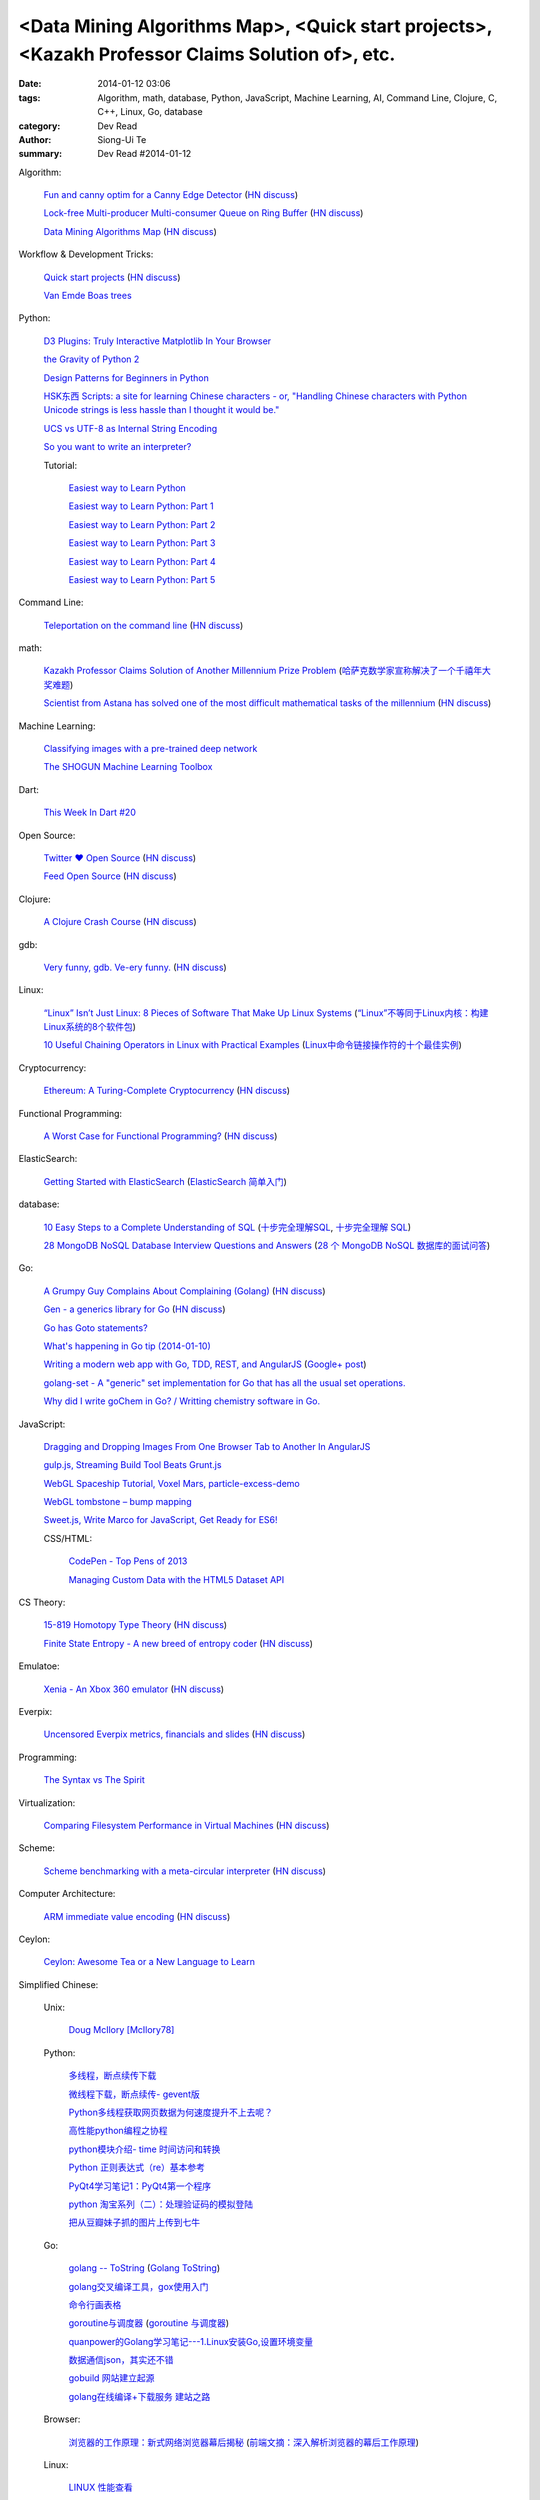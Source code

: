 <Data Mining Algorithms Map>, <Quick start projects>, <Kazakh Professor Claims Solution of>, etc.
#################################################################################################

:date: 2014-01-12 03:06
:tags: Algorithm, math, database, Python, JavaScript, Machine Learning, AI, Command Line, Clojure, C, C++, Linux, Go, database
:category: Dev Read
:author: Siong-Ui Te
:summary: Dev Read #2014-01-12


Algorithm:

  `Fun and canny optim for a Canny Edge Detector <http://blog.pkh.me/p/14-fun-and-canny-optim-for-a-canny-edge-detector.html>`_
  (`HN discuss <https://news.ycombinator.com/item?id=7043240>`__)

  `Lock-free Multi-producer Multi-consumer Queue on Ring Buffer <http://natsys-lab.blogspot.com/2013/05/lock-free-multi-producer-multi-consumer.html>`_
  (`HN discuss <https://news.ycombinator.com/item?id=7042525>`__)

  `Data Mining Algorithms Map <http://saedsayad.com/>`_
  (`HN discuss <https://news.ycombinator.com/item?id=7045267>`__)

Workflow & Development Tricks:

  `Quick start projects <http://blog.sayan.ee/quick-start/>`_
  (`HN discuss <https://news.ycombinator.com/item?id=7045744>`__)

  `Van Emde Boas trees <https://plus.google.com/100130971560879475093/posts/anW6kZuR9iA>`_

Python:

  `D3 Plugins: Truly Interactive Matplotlib In Your Browser <http://jakevdp.github.io/blog/2014/01/10/d3-plugins-truly-interactive/>`_

  `the Gravity of Python 2 <http://blog.startifact.com/posts/python-2-gravity.html>`_

  `Design Patterns for Beginners in Python <http://pypix.com/tools-and-tips/design-patterns-beginners/>`_

  `HSK东西 Scripts: a site for learning Chinese characters - or, "Handling Chinese characters with Python Unicode strings is less hassle than I thought it would be." <http://blog.pythonanywhere.com/79/>`_

  `UCS vs UTF-8 as Internal String Encoding <http://lucumr.pocoo.org/2014/1/9/ucs-vs-utf8/>`_

  `So you want to write an interpreter? <https://www.youtube.com/watch?v=LCslqgM48D4>`_

  Tutorial:

    `Easiest way to Learn Python <http://infiniteloop.in/blog/easiest-way-to-learn-python/>`_

    `Easiest way to Learn Python: Part 1 <http://infiniteloop.in/blog/easiest-way-to-learn-python-part-1/>`_

    `Easiest way to Learn Python: Part 2 <http://infiniteloop.in/blog/easiest-way-to-learn-python-part-2/>`_

    `Easiest way to Learn Python: Part 3 <http://infiniteloop.in/blog/easiest-way-to-learn-python-part-3/>`_

    `Easiest way to Learn Python: Part 4 <http://infiniteloop.in/blog/easiest-way-to-learn-python-part-4/>`_

    `Easiest way to Learn Python: Part 5 <http://infiniteloop.in/blog/easiest-way-to-learn-python-part-5/>`_

Command Line:

  `Teleportation on the command line <http://thecakeisalie.in/blog/2014/01/11/teleportation-on-the-commandline/>`_
  (`HN discuss <https://news.ycombinator.com/item?id=7043129>`__)

math:

  `Kazakh Professor Claims Solution of Another Millennium Prize Problem <http://science.slashdot.org/story/14/01/11/1715227/kazakh-professor-claims-solution-of-another-millennium-prize-problem>`_
  (`哈萨克数学家宣称解决了一个千禧年大奖难题 <http://www.solidot.org/story?sid=37997>`_)

  `Scientist from Astana has solved one of the most difficult mathematical tasks of the millennium <http://www.inform.kz/eng/article/2619922>`_
  (`HN discuss <https://news.ycombinator.com/item?id=7042409>`__)

Machine Learning:

  `Classifying images with a pre-trained deep network <http://fastml.com/classifying-images-with-a-pre-trained-deep-network/>`_

  `The SHOGUN Machine Learning Toolbox <http://shogun-toolbox.org/>`_

Dart:

  `This Week In Dart #20 <http://divingintodart.blogspot.com/2014/01/this-week-in-dart-20.html>`_

Open Source:

  `Twitter ♥ Open Source <http://twitter.github.io/>`_
  (`HN discuss <https://news.ycombinator.com/item?id=7042929>`__)

  `Feed Open Source <http://feedopensource.com/>`_
  (`HN discuss <https://news.ycombinator.com/item?id=7045044>`__)

Clojure:

  `A Clojure Crash Course <http://www.braveclojure.com/do-things/>`_
  (`HN discuss <https://news.ycombinator.com/item?id=7042720>`__)

gdb:

  `Very funny, gdb. Ve-ery funny. <http://www.yosefk.com/blog/very-funny-gdb-ve-ery-funny.html>`_
  (`HN discuss <https://news.ycombinator.com/item?id=7042854>`__)

Linux:

  `“Linux” Isn’t Just Linux: 8 Pieces of Software That Make Up Linux Systems <http://www.howtogeek.com/177213/linux-isnt-just-linux-8-pieces-of-software-that-make-up-linux-systems/>`_
  (`“Linux”不等同于Linux内核：构建Linux系统的8个软件包 <http://www.geekfan.net/5035/>`_)

  `10 Useful Chaining Operators in Linux with Practical Examples <http://www.tecmint.com/chaining-operators-in-linux-with-practical-examples/>`_
  (`Linux中命令链接操作符的十个最佳实例 <http://www.linuxeden.com/html/softuse/20140112/147406.html>`_)

Cryptocurrency:

  `Ethereum: A Turing-Complete Cryptocurrency <http://ethereum.org/ethereum.html>`_
  (`HN discuss <https://news.ycombinator.com/item?id=7041628>`__)

Functional Programming:

  `A Worst Case for Functional Programming? <http://prog21.dadgum.com/189.html>`_
  (`HN discuss <https://news.ycombinator.com/item?id=7043644>`__)

ElasticSearch:

  `Getting Started with ElasticSearch <http://java.dzone.com/articles/elasticsearch-getting-started>`_
  (`ElasticSearch 简单入门 <http://www.oschina.net/translate/elasticsearch-getting-started>`_)

database:

  `10 Easy Steps to a Complete Understanding of SQL <http://tech.pro/tutorial/1555/10-easy-steps-to-a-complete-understanding-of-sql>`_
  (`十步完全理解SQL <http://blog.jobbole.com/55086/>`_,
  `十步完全理解 SQL <http://my.oschina.net/leejun2005/blog/192146>`__)

  `28 MongoDB NoSQL Database Interview Questions and Answers <http://theprofessionalspoint.blogspot.com/2014/01/28-mongodb-nosql-database-interview.html>`_
  (`28 个 MongoDB NoSQL 数据库的面试问答 <http://www.oschina.net/translate/28-mongodb-nosql-database-interview>`_)

Go:

  `A Grumpy Guy Complains About Complaining (Golang) <http://go.c800colon5.com/blog/2014/01/09/a-grumpy-guy-complains-about-complaining/>`_
  (`HN discuss <https://news.ycombinator.com/item?id=7044076>`__)

  `Gen - a generics library for Go <http://clipperhouse.github.io/gen/>`_
  (`HN discuss <https://news.ycombinator.com/item?id=7044070>`__)

  `Go has Goto statements? <https://plus.google.com/100668783035075698145/posts/XuVWB2jcZ4Q>`_

  `What's happening in Go tip (2014-01-10) <http://dominik.honnef.co/go-tip/2014-01-10/>`_

  `Writing a modern web app with Go, TDD, REST, and AngularJS <http://go-talks.appspot.com/github.com/campoy/todo/talk/talk.slide#1>`_
  (`Google+ post <https://plus.google.com/101406623878176903605/posts/jcrA57Bptp8>`__)

  `golang-set - A "generic" set implementation for Go that has all the usual set operations. <https://plus.google.com/113415889811772707376/posts/MwoKZBLaMCR>`_

  `Why did I write goChem in Go? / Writting chemistry software in Go. <https://plus.google.com/106548631604770110294/posts/5ATX3gHLL7t>`_

JavaScript:

  `Dragging and Dropping Images From One Browser Tab to Another In AngularJS <http://nathanleclaire.com/blog/2014/01/11/dragging-and-dropping-images-from-one-browser-tab-to-another-in-angularjs/>`_

  `gulp.js, Streaming Build Tool Beats Grunt.js <http://www.codersgrid.com/2014/01/11/gulp-js-streaming-build-tool-beats-grunt-js/>`_

  `WebGL Spaceship Tutorial, Voxel Mars, particle-excess-demo <http://dailyjs.com/2014/01/10/webgl/>`_

  `WebGL tombstone – bump mapping <http://www.pheelicks.com/2014/01/webgl-tombstone-bump-mapping/>`_

  `Sweet.js, Write Marco for JavaScript, Get Ready for ES6! <http://www.codersgrid.com/2014/01/10/sweet-js-write-marco-for-javascript-get-ready-for-es6/>`_

  CSS/HTML:

    `CodePen - Top Pens of 2013 <http://codepen.io/2013/popular>`_

    `Managing Custom Data with the HTML5 Dataset API <http://www.sitepoint.com/managing-custom-data-html5-dataset-api/>`_

CS Theory:

  `15-819 Homotopy Type Theory <http://www.cs.cmu.edu/~rwh/courses/hott/>`_
  (`HN discuss <https://news.ycombinator.com/item?id=7044530>`__)

  `Finite State Entropy - A new breed of entropy coder <http://fastcompression.blogspot.com/2013/12/finite-state-entropy-new-breed-of.html>`_
  (`HN discuss <https://news.ycombinator.com/item?id=7040951>`__)

Emulatoe:

  `Xenia - An Xbox 360 emulator <https://github.com/benvanik/xenia>`_
  (`HN discuss <https://news.ycombinator.com/item?id=7044533>`__)

Everpix:

  `Uncensored Everpix metrics, financials and slides <https://github.com/everpix/Everpix-Intelligence>`_
  (`HN discuss <https://news.ycombinator.com/item?id=7040332>`__)

Programming:

  `The Syntax vs The Spirit <http://css-tricks.com/syntax-vs-spirit/>`_

Virtualization:

  `Comparing Filesystem Performance in Virtual Machines <http://mitchellh.com/comparing-filesystem-performance-in-virtual-machines>`_
  (`HN discuss <https://news.ycombinator.com/item?id=7037929>`__)

Scheme:

  `Scheme benchmarking with a meta-circular interpreter <http://yinwang0.wordpress.com/2013/11/04/scheme-benchmarking/>`_
  (`HN discuss <https://news.ycombinator.com/item?id=7045734>`__)

Computer Architecture:

  `ARM immediate value encoding <http://alisdair.mcdiarmid.org/2014/01/12/arm-immediate-value-encoding.html>`_
  (`HN discuss <https://news.ycombinator.com/item?id=7045759>`__)

Ceylon:

  `Ceylon: Awesome Tea or a New Language to Learn <https://www.openshift.com/blogs/ceylon-awesome-tea-or-a-new-language-to-learn>`_



Simplified Chinese:

  Unix:

    `Doug McIlory [McIlory78] <http://my.oschina.net/768272516/blog/192230>`_

  Python:

    `多线程，断点续传下载 <http://www.oschina.net/code/snippet_1170370_32564>`_

    `微线程下载，断点续传- gevent版 <http://www.oschina.net/code/snippet_1170370_32576>`_

    `Python多线程获取网页数据为何速度提升不上去呢？ <http://segmentfault.com/q/1010000000384245>`_

    `高性能python编程之协程 <http://my.oschina.net/u/1435993/blog/192163>`_

    `python模块介绍- time 时间访问和转换 <http://my.oschina.net/u/1433482/blog/192253>`_

    `Python 正则表达式（re）基本参考 <http://my.oschina.net/lionets/blog/192280>`_

    `PyQt4学习笔记1：PyQt4第一个程序 <http://my.oschina.net/u/178456/blog/192308>`_

    `python 淘宝系列（二）：处理验证码的模拟登陆 <http://my.oschina.net/u/811744/blog/192087>`_

    `把从豆瓣妹子抓的图片上传到七牛 <http://www.oschina.net/code/snippet_1017934_32536>`_

  Go:

    `golang -- ToString <http://my.oschina.net/1123581321/blog/192252>`_
    (`Golang ToString <http://www.oschina.net/code/snippet_259408_32553>`_)

    `golang交叉编译工具，gox使用入门 <http://my.oschina.net/goskyblue/blog/192199>`_

    `命令行画表格 <http://www.oschina.net/code/snippet_1380993_32559>`_

    `goroutine与调度器 <http://www.bigendian123.com/go/2013/11/29/golang-schedule/>`_
    (`goroutine 与调度器 <http://blog.go-china.org/11-golang-schedule>`__)

    `quanpower的Golang学习笔记---1.Linux安装Go,设置环境变量 <http://my.oschina.net/quanpower/blog/192117>`_

    `数据通信json，其实还不错 <http://my.oschina.net/u/1403159/blog/192142>`_

    `gobuild 网站建立起源 <http://blog.go-china.org/12-gobuild-description>`_

    `golang在线编译+下载服务 建站之路 <http://my.oschina.net/goskyblue/blog/192333>`_

  Browser:

    `浏览器的工作原理：新式网络浏览器幕后揭秘 <http://www.html5rocks.com/zh/tutorials/internals/howbrowserswork/>`_
    (`前端文摘：深入解析浏览器的幕后工作原理 <http://www.cnblogs.com/lhb25/p/how-browsers-work.html>`__)

  Linux:

    `LINUX 性能查看 <http://my.oschina.net/exit/blog/192249>`_

    `sort帮你排序 - linux命令 <http://my.oschina.net/u/929434/blog/192138>`_

    `初学linux者，最常用的linux指令 <http://my.oschina.net/u/854917/blog/192099>`_

    `linux下的文本web浏览器 <http://my.oschina.net/lotte1699/blog/192326>`_

    Shell:

      `37条常用Linux Shell命令组合 <http://blog.jobbole.com/48173/>`_
      (`37条常用Linux Shell命令组合 <http://my.oschina.net/nuc630/blog/192329>`__)

  C:

    `hash <http://www.oschina.net/code/snippet_1433581_32563>`_

    `C的温故知新 <http://my.oschina.net/soitravel/blog/192134>`_

    `文件EOF的解析（转） <http://my.oschina.net/u/819106/blog/192123>`_

    `C语言实现单链队列 <http://www.oschina.net/code/snippet_998245_32547>`_

  C++:

    `基于无锁队列和c++11的高性能线程池 <http://www.oschina.net/code/snippet_197384_32565>`_

    `Cppcheck简单测评 <http://my.oschina.net/u/264872/blog/192215>`_

    `面向连接的Socket Server的简单实现 <http://my.oschina.net/mickelfeng/blog/192113>`_

    `初探Thrift客户端异步模式 <http://blog.jobbole.com/55256/>`_

    `C++指针指向字符串的问题 <http://www.oschina.net/question/1036620_140787>`_

    `c++ 继承关系中的函数调用 <http://my.oschina.net/zjuysw/blog/192321>`_

    `c++读写二进制文件 <http://greatverve.cnblogs.com/archive/2012/10/29/cpp-io-binary.html>`_
    (`C++文件输入输出 <http://my.oschina.net/zhou4306/blog/192323>`_)

  HTML:

    `推荐10个适合初学者的 HTML5 入门教程 <http://www.cnblogs.com/lhb25/p/10-top-html5-tutorials-for-beginners.html>`_

    `js/html/css做一个简单的图片自动（auto）轮播效果//带注释 <http://www.oschina.net/code/snippet_1242866_32550>`_

  JavaScript:

    `为什么我不推荐 JavsScript 为首选编程语言 <http://www.oschina.net/news/47732/why-i-dont-suggest-javascript-first-programming-language>`_

    `js异步调用实现 <http://my.oschina.net/cimu/blog/192089>`_

    `研发周报：超实用的JavaScript技巧及最佳实践 <http://www.csdn.net/article/2014-01-10/2818103-software-weekly-report>`_

    node.js:

      `nodejs Stream使用手册 <http://my.oschina.net/sundq/blog/192276>`_

      `eBay 编写第一个 Node.js 应用的经验 <http://www.oschina.net/translate/how-we-built-ebays-first-node-js-application>`_

  CSS:

    `web前端初学者必看css技巧规范（转） <http://my.oschina.net/u/1242866/blog/192291>`_

    `css优先级调整-解决整体设置a:hover的方法 <http://my.oschina.net/u/254267/blog/192078>`_

  Web Development:

    `SOAP和REST的主要区别在哪里？ <http://www.oschina.net/question/1390076_140842>`_

  Security:

    `使用Fail2ban阻挡针对公司邮件系统的暴力破解 <http://my.oschina.net/plutonji/blog/191683>`_

    `一个新发现的Dual EC DRBG缺陷 <http://www.solidot.org/story?sid=37971>`_
    (`一个新发现的Dual EC DRBG缺陷 <http://linux.cn/thread/12197/1/1/>`__)

    `Web客户端安全性最佳实践 <http://blog.jobbole.com/54782/>`_
    (`Web客户端安全性最佳实践 <http://www.linuxeden.com/html/news/20140110/147340.html>`__)

    `如何使用 Oauth 实现一个安全的 REST API 服务 <http://www.oschina.net/translate/designing-a-secure-rest-api-without-oauth-authentication>`_

  Git:

    `15分钟学会使用Git和远程代码库 <http://my.oschina.net/gsbhz/blog/192158>`_

  Algorithm:

    `N皇后问题 位运算解法【JAVA实现】 <http://my.oschina.net/u/203607/blog/192184>`_

    `关于TF-IDF <http://my.oschina.net/u/197384/blog/192293>`_

    `递归详解 <http://my.oschina.net/jackguo/blog/192309>`_

    `排序算法笔记：桶排序 BucketSort <http://my.oschina.net/wangchen881202/blog/192320>`_

    `排序算法笔记：希尔排序 ShellSort <http://my.oschina.net/wangchen881202/blog/192344>`_ (Java)

    `算法预测小说是否畅销 <http://www.solidot.org/story?sid=37981>`_
    (`算法预测小说是否畅销 <http://www.linuxeden.com/html/news/20140110/147371.html>`__)

    `回溯法求解数独 <http://www.oschina.net/code/snippet_1275171_32578>`_ (Java)

    PHP:

      `php算法题 <http://my.oschina.net/leadsir/blog/192141>`_

    database:

      `浅谈MySQL索引背后的数据结构及算法 <http://my.oschina.net/ydsakyclguozi/blog/192150>`_

      `从jredis中学习一致性hash算法 <http://my.oschina.net/u/866190/blog/192286>`_

      `《Redis 设计与实现》 <https://github.com/huangz1990/redisbook>`_

  database:

    `MongoDB基本使用 <http://my.oschina.net/u/1413049/blog/192074>`_

  Web Backend:

    `关于后台多语言架构的问题 <http://segmentfault.com/q/1010000000368197>`_

  Assembly:

    `进入保护模式（十二）多任务的简单实现 <http://my.oschina.net/u/1185580/blog/192207>`_

    `mini2440 链接脚本 <http://my.oschina.net/u/1246604/blog/192096>`_

  PHP:

    `简单中文验证码 <http://www.oschina.net/code/snippet_1244643_32567>`_

  OpenGL:

    `OpenGL超级宝典笔记——深度纹理和阴影 <http://my.oschina.net/sweetdark/blog/191865>`_

  Programming:

    `OOA/OOD/OOP <http://my.oschina.net/u/159221/blog/192155>`_

  Embedded System:

    `mini2440 使用sdram <http://my.oschina.net/u/1246604/blog/191991>`_

    `用树莓派构建低能耗网络存储设备 <http://www.geekfan.net/5003/>`_

  Java:

    `httpClient模拟登录新浪微博 <http://www.oschina.net/code/snippet_1267452_32537>`_

  News:

    `最大比特币矿池承诺不会发动51%攻击 <http://www.solidot.org/story?sid=37989>`_

    `FFmpeg和一千多次bug修正 <http://www.solidot.org/story?sid=37993>`_

    `2013年最不可思议的10个硬件开源项目 <http://linux.cn/thread/12203/1/1/>`_
    (`2013年最不可思议的10个硬件开源项目 <http://www.oschina.net/news/47698/10-incredible-open-source-hardware-projects-in-2013>`__,
    `2013 年最不可思议的 10 个硬件开源项目 <http://www.linuxeden.com/html/news/20140110/147370.html>`__)

    `身为码农，为12306说两句公道话 <http://blog.jobbole.com/55001/>`_
    (`[转帖]身为码农，为12306说两句公道话 <http://www.oschina.net/question/1014747_140831>`_,
    `身为码农，为 12306 说两句公道话 <http://www.linuxeden.com/html/news/20140112/147399.html>`__,
    `身为码农，为 12306 说两句公道话 <http://www.oschina.net/news/47746/for-12306>`__)

    `谷歌修复了 FFmpeg 中上千个 bug <http://www.oschina.net/news/47702/google-fixes-a-thousand-bugs-in-ffmpeg>`_

    `oTranscribe：音频手打神器 <http://tech2ipo.com/63021>`_

    `全景照片怎么拍？Panono，就决定是你了！ <http://tech2ipo.com/63020>`_

    `facebook 开发新移动测试框架 Airlock <http://www.oschina.net/news/47748/facebook-airlock>`_

    `那些出现在电影中的程序代码 <http://www.oschina.net/news/47665/source-code-in-tv-and-films>`_

    `Rust 0.9 发布，Mozilla 新的编程语言 <http://www.oschina.net/news/47669/rust-0-9>`_

    `开源地图编辑器 MarbleMap，支持Cocos2d-x坐标系 <http://www.oschina.net/news/47697/marblemap-editor-support-cocos2d-x>`_

    `熊猫烧香作者李俊的人生病毒 <http://blog.jobbole.com/55268/>`_

    `王小川：硬件的互联网精神 <http://tech2ipo.com/63015>`_

    `游戏科学：人工智能的假想与现实 <http://www.linuxeden.com/html/itnews/20140110/147360.html>`_

    `台湾市场小吗？日本app开发商可不这么认为 <http://news.appying.com.cn/focus/4283/>`_
    (`台湾市场小吗？日本app开发商可不这么认为 <http://www.linuxeden.com/html/itnews/20140110/147363.html>`__)

    `一周消息树：2013年十大产品、图书、公司盘点 <http://www.csdn.net/article/2014-01-10/2818097-Weekly-news>`_

    `【PPT集萃】十位一线专家分享Spark现状与未来（三） <http://www.csdn.net/article/2014-01-09/2818080-Hadoop-Apache-Spark-Shark>`_

    `25年老对手评价微软：换CEO可行，但是太迟了 <http://www.csdn.net/article/2014-01-09/2818087-25-years-competitor-to-microsoft>`_

    `教育乃立国之本：教育类开源项目大汇集 <http://www.csdn.net/article/2014-01-10/2818104-Education-Open-Source>`_

    Physics:

      `物理学家声称首次观察到量子柴郡猫 <http://www.solidot.org/story?sid=37994>`_

    Job:

      `2013最吃香的技能：Java称霸、Android势头正猛 <http://www.csdn.net/article/2014-01-09/2818086-The-Most-In-Demand-Tech-Skills>`_

      `求职技巧：给自己PS上假胡须 <http://www.cnbeta.com/articles/268165.htm>`_
      (`求职技巧：给自己PS上假胡须 <http://www.linuxeden.com/html/news/20140112/147394.html>`__)

    960 OS:

      `我国自主研发手机操作系统 960 OS 发布 <http://www.oschina.net/news/47675/960-os>`_

      `“棱镜门”下的再反思 同洲电子960手机OS诞生记 <http://www.cnbeta.com/articles/267920.htm>`_

      `温室的花朵成不了苍天大树——评960 OS <http://www.linuxeden.com/html/itnews/20140112/147407.html>`_

Traditional Chinese:

  `RESTful in Action <http://donaldisfreak.github.io/articles/RESTful_In_Action/>`_
